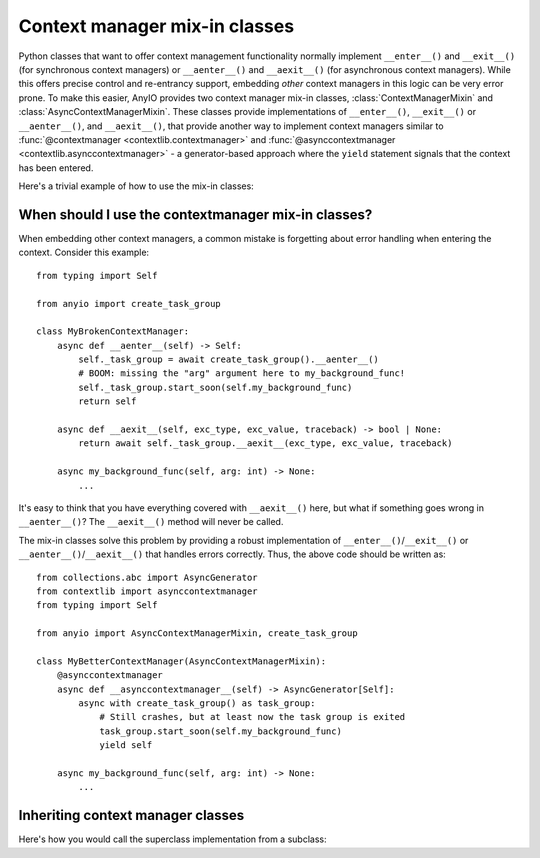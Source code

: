 Context manager mix-in classes
==============================

.. py:currentmodule:: anyio

Python classes that want to offer context management functionality normally implement
``__enter__()`` and ``__exit__()`` (for synchronous context managers) or
``__aenter__()`` and ``__aexit__()`` (for asynchronous context managers). While this
offers precise control and re-entrancy support, embedding *other* context managers in
this logic can be very error prone. To make this easier, AnyIO provides two context
manager mix-in classes, :class:`ContextManagerMixin` and
:class:`AsyncContextManagerMixin`. These classes provide implementations of
``__enter__()``, ``__exit__()`` or ``__aenter__()``, and ``__aexit__()``, that provide
another way to implement context managers similar to
:func:`@contextmanager <contextlib.contextmanager>` and
:func:`@asynccontextmanager <contextlib.asynccontextmanager>` - a generator-based
approach where the ``yield`` statement signals that the context has been entered.

Here's a trivial example of how to use the mix-in classes:

.. tabs::

   .. code-tab:: python Synchronous

      from collections.abc import Generator
      from contextlib import contextmanager
      from typing import Self

      from anyio import ContextManagerMixin

      class MyContextManager(ContextManagerMixin):
          @contextmanager
          def __contextmanager__(self) -> Generator[Self]:
              print("entering context")
              yield self
              print("exiting context")

   .. code-tab:: python Asynchronous

      from collections.abc import AsyncGenerator
      from contextlib import asynccontextmanager
      from typing import Self

      from anyio import AsyncContextManagerMixin

      class MyAsyncContextManager(AsyncContextManagerMixin):
          @asynccontextmanager
          async def __asynccontextmanager__(self) -> AsyncGenerator[Self]:
              print("entering context")
              yield self
              print("exiting context")

When should I use the contextmanager mix-in classes?
----------------------------------------------------

When embedding other context managers, a common mistake is forgetting about error
handling when entering the context. Consider this example::

    from typing import Self

    from anyio import create_task_group

    class MyBrokenContextManager:
        async def __aenter__(self) -> Self:
            self._task_group = await create_task_group().__aenter__()
            # BOOM: missing the "arg" argument here to my_background_func!
            self._task_group.start_soon(self.my_background_func)
            return self

        async def __aexit__(self, exc_type, exc_value, traceback) -> bool | None:
            return await self._task_group.__aexit__(exc_type, exc_value, traceback)

        async my_background_func(self, arg: int) -> None:
            ...

It's easy to think that you have everything covered with ``__aexit__()`` here, but what
if something goes wrong in ``__aenter__()``?  The ``__aexit__()`` method will never be
called.

The mix-in classes solve this problem by providing a robust implementation of
``__enter__()``/``__exit__()`` or ``__aenter__()``/``__aexit__()`` that handles errors
correctly. Thus, the above code should be written as::

    from collections.abc import AsyncGenerator
    from contextlib import asynccontextmanager
    from typing import Self

    from anyio import AsyncContextManagerMixin, create_task_group

    class MyBetterContextManager(AsyncContextManagerMixin):
        @asynccontextmanager
        async def __asynccontextmanager__(self) -> AsyncGenerator[Self]:
            async with create_task_group() as task_group:
                # Still crashes, but at least now the task group is exited
                task_group.start_soon(self.my_background_func)
                yield self

        async my_background_func(self, arg: int) -> None:
            ...

.. seealso:: :ref:`cancel_scope_stack_corruption`

Inheriting context manager classes
----------------------------------

Here's how you would call the superclass implementation from a subclass:

.. tabs::

   .. code-tab:: python Synchronous

      from collections.abc import Generator
      from contextlib import contextmanager
      from typing import Self

      from anyio import ContextManagerMixin

      class SuperclassContextManager(ContextManagerMixin):
          @contextmanager
          def __contextmanager__(self) -> Generator[Self]:
              print("superclass entered")
              try:
                  yield self
              finally:
                  print("superclass exited")


      class SubclassContextManager(SuperclassContextManager):
          @contextmanager
          def __contextmanager__(self) -> Generator[Self]:
              print("subclass entered")
              try:
                  with super().__contextmanager__():
                      yield self
              finally:
                  print("subclass exited")

   .. code-tab:: python Asynchronous

      from collections.abc import AsyncGenerator
      from contextlib import asynccontextmanager
      from typing import Self

      from anyio import AsyncContextManagerMixin

      class SuperclassContextManager(AsyncContextManagerMixin):
          @asynccontextmanager
          async def __asynccontextmanager__(self) -> AsyncGenerator[Self]:
              print("superclass entered")
              try:
                  yield self
              finally:
                  print("superclass exited")


      class SubclassContextManager(SuperclassContextManager):
          @asynccontextmanager
          async def __asynccontextmanager__(self) -> AsyncGenerator[Self]:
              print("subclass entered")
              try:
                  async with super().__asynccontextmanager__():
                      yield self
              finally:
                  print("subclass exited")

